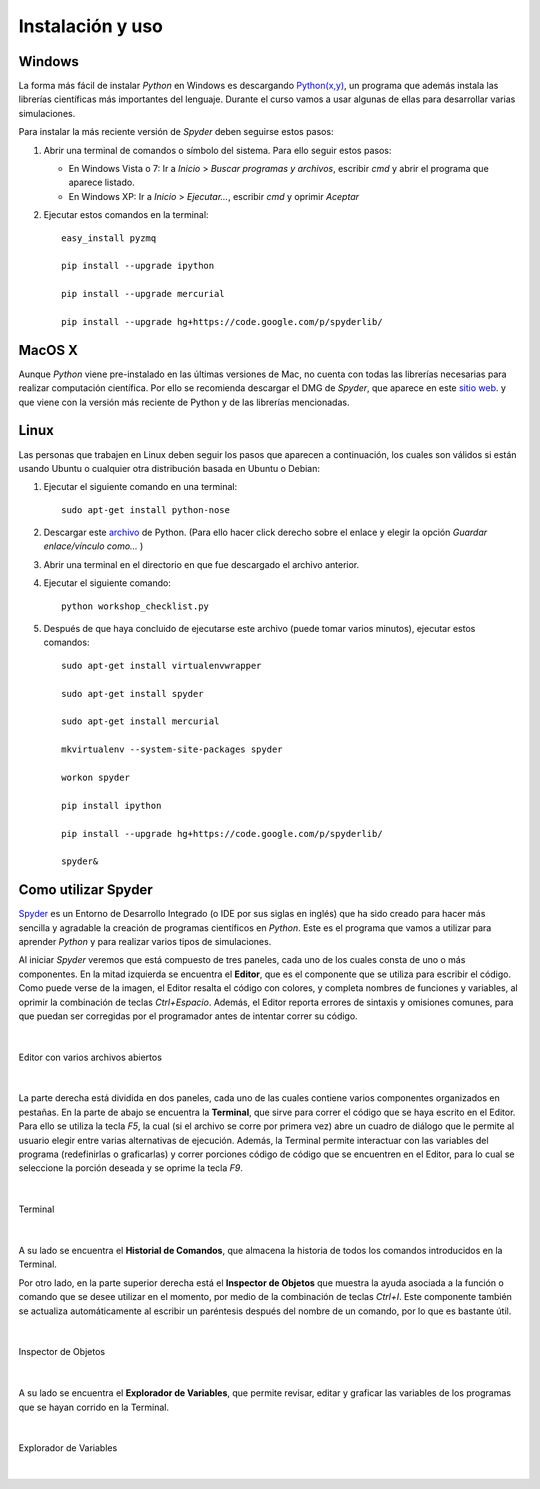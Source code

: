 .. -*- mode: rst; mode: flyspell; mode: auto-fill; mode: wiki-nav-*- 

=================
Instalación y uso
=================

Windows
-------

La forma más fácil de instalar *Python* en Windows es descargando `Python(x,y)
<http://www.pythonxy.com/>`_, un programa que además instala las librerías
científicas más importantes del lenguaje. Durante el curso vamos a usar algunas
de ellas para desarrollar varias simulaciones.

Para instalar la más reciente versión de *Spyder* deben seguirse estos pasos:

#. Abrir una terminal de comandos o símbolo del sistema. Para ello seguir estos
   pasos:

   - En Windows Vista o 7: Ir a *Inicio* > *Buscar programas y archivos*,
     escribir *cmd* y abrir el programa que aparece listado.

   - En Windows XP: Ir a *Inicio* > *Ejecutar...*, escribir *cmd* y oprimir
     *Aceptar*

#. Ejecutar estos comandos en la terminal::

       easy_install pyzmq

       pip install --upgrade ipython

       pip install --upgrade mercurial

       pip install --upgrade hg+https://code.google.com/p/spyderlib/


MacOS X 
-------

Aunque *Python* viene pre-instalado en las últimas versiones de Mac, no cuenta
con todas las librerías necesarias para realizar computación científica. Por
ello se recomienda descargar el DMG de *Spyder*, que aparece en este `sitio web
<http://code.google.com/p/spyderlib/downloads/list>`_. y que viene con la
versión más reciente de Python y de las librerías mencionadas.

Linux
-----

Las personas que trabajen en Linux deben seguir los pasos que aparecen a
continuación, los cuales son válidos si están usando Ubuntu o cualquier otra
distribución basada en Ubuntu o Debian:

#. Ejecutar el siguiente comando en una terminal::

      sudo apt-get install python-nose

#. Descargar este `archivo
   <http://www.fperez.org/py4science/workshop_checklist.py>`_ de Python. (Para
   ello hacer click derecho sobre el enlace y elegir la opción *Guardar
   enlace/vínculo como...* )

#. Abrir una terminal en el directorio en que fue descargado el archivo
   anterior.

#. Ejecutar el siguiente comando::

       python workshop_checklist.py

#. Después de que haya concluido de ejecutarse este archivo (puede tomar varios
   minutos), ejecutar estos comandos::

       sudo apt-get install virtualenvwrapper

       sudo apt-get install spyder

       sudo apt-get install mercurial
       
       mkvirtualenv --system-site-packages spyder

       workon spyder

       pip install ipython

       pip install --upgrade hg+https://code.google.com/p/spyderlib/

       spyder&



Como utilizar Spyder
--------------------

Spyder_ es un Entorno de Desarrollo Integrado (o IDE por sus siglas en inglés)
que ha sido creado para hacer más sencilla y agradable la creación de programas
científicos en *Python*. Este es el programa que vamos a utilizar para aprender
*Python* y para realizar varios tipos de simulaciones.

.. _Spyder: http://code.google.com/p/spyderlib/

Al iniciar *Spyder* veremos que está compuesto de tres paneles, cada uno de los
cuales consta de uno o más componentes. En la mitad izquierda se encuentra el
**Editor**, que es el componente que se utiliza para escribir el código. Como
puede verse de la imagen, el Editor resalta el código con colores, y completa
nombres de funciones y variables, al oprimir la combinación de teclas
*Ctrl+Espacio*. Además, el Editor reporta errores de sintaxis y omisiones
comunes, para que puedan ser corregidas por el programador antes de intentar
correr su código.

|

.. figure:: ../Imagenes/editor.png
   :align: center

   Editor con varios archivos abiertos

|

La parte derecha está dividida en dos paneles, cada uno de las cuales contiene
varios componentes organizados en pestañas. En la parte de abajo se encuentra
la **Terminal**, que sirve para correr el código que se haya escrito en el
Editor. Para ello se utiliza la tecla *F5*, la cual (si el archivo se corre por
primera vez) abre un cuadro de diálogo que le permite al usuario elegir entre
varias alternativas de ejecución. Además, la Terminal permite interactuar con
las variables del programa (redefinirlas o graficarlas) y correr porciones
código de código que se encuentren en el Editor, para lo cual se seleccione la
porción deseada y se oprime la tecla *F9*.

|

.. figure:: ../Imagenes/consola.png
   :align: center

   Terminal

|

A su lado se encuentra el **Historial de Comandos**, que almacena la historia
de todos los comandos introducidos en la Terminal.

Por otro lado, en la parte superior derecha está el **Inspector de Objetos**
que muestra la ayuda asociada a la función o comando que se desee utilizar en
el momento, por medio de la combinación de teclas *Ctrl+I*. Este componente
también se actualiza automáticamente al escribir un paréntesis después del
nombre de un comando, por lo que es bastante útil.

|

.. figure:: ../Imagenes/object_inspector.png
   :align: center

   Inspector de Objetos

|

A su lado se encuentra el **Explorador de Variables**, que permite revisar,
editar y graficar las variables de los programas que se hayan corrido en la
Terminal.
 
|

.. figure:: ../Imagenes/variable_explorer.png
   :align: center

   Explorador de Variables

|

..  LocalWords:  Python print Run LocalWords warning from future import math In
..  LocalWords:  division Mathematica image png kill img run ipython verbatim
..  LocalWords:  slicing return def suppress Out in elif else if range False li
..  LocalWords:  True append while for class init self split Imagenes Spyder
..  LocalWords:  Windows MacOS script apt get install virtualenvwrapper

